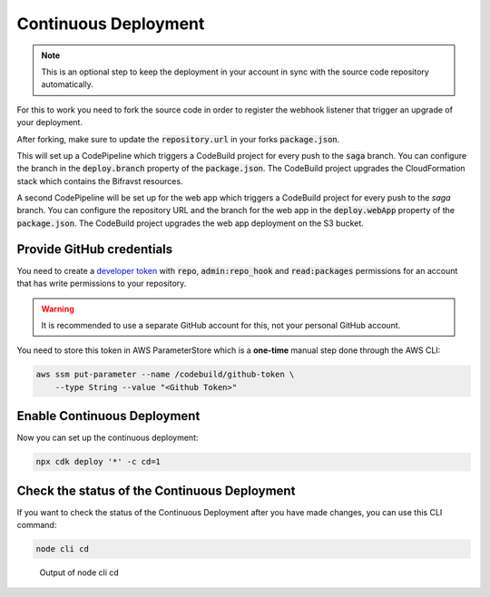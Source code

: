 ================================================================================
Continuous Deployment
================================================================================

.. note::

    This is an optional step to keep the deployment in your
    account in sync with the source code repository automatically.

For this to work you need to fork the source code in order to register
the webhook listener that trigger an upgrade of your deployment.

After forking, make sure to update the :code:`repository.url` in
your forks :code:`package.json`.

This will set up a CodePipeline which triggers a CodeBuild project for
every push to the :code:`saga` branch. You can configure the
branch in the :code:`deploy.branch` property of the
:code:`package.json`. The CodeBuild project upgrades the
CloudFormation stack which contains the Bifravst resources.

A second CodePipeline will be set up for the web app which triggers a
CodeBuild project for every push to the `saga` branch. You
can configure the repository URL and the branch for the web app in the
:code:`deploy.webApp` property of the :code:`package.json`.
The CodeBuild project upgrades the web app deployment on the S3 bucket.

Provide GitHub credentials
================================================================================

You need to create a `developer
token <https://help.github.com/en/articles/creating-a-personal-access-token-for-the-command-line>`_
with :code:`repo`, :code:`admin:repo_hook` and
:code:`read:packages` permissions for an account that has write
permissions to your repository.

.. warning::

    It is recommended to use a separate GitHub account for this, not
    your personal GitHub account.

You need to store this token in AWS ParameterStore which is a
**one-time** manual step done through the AWS CLI:

.. code-block:: bash

    aws ssm put-parameter --name /codebuild/github-token \
        --type String --value "<Github Token>"

Enable Continuous Deployment
================================================================================

Now you can set up the continuous deployment:

.. code-block:: bash

    npx cdk deploy '*' -c cd=1

Check the status of the Continuous Deployment
================================================================================

If you want to check the status of the Continuous Deployment after you
have made changes, you can use this CLI command:

.. code-block:: bash

    node cli cd

.. figure:: ./cli-cd.png
   :alt: Output of node cli cd

   Output of node cli cd
